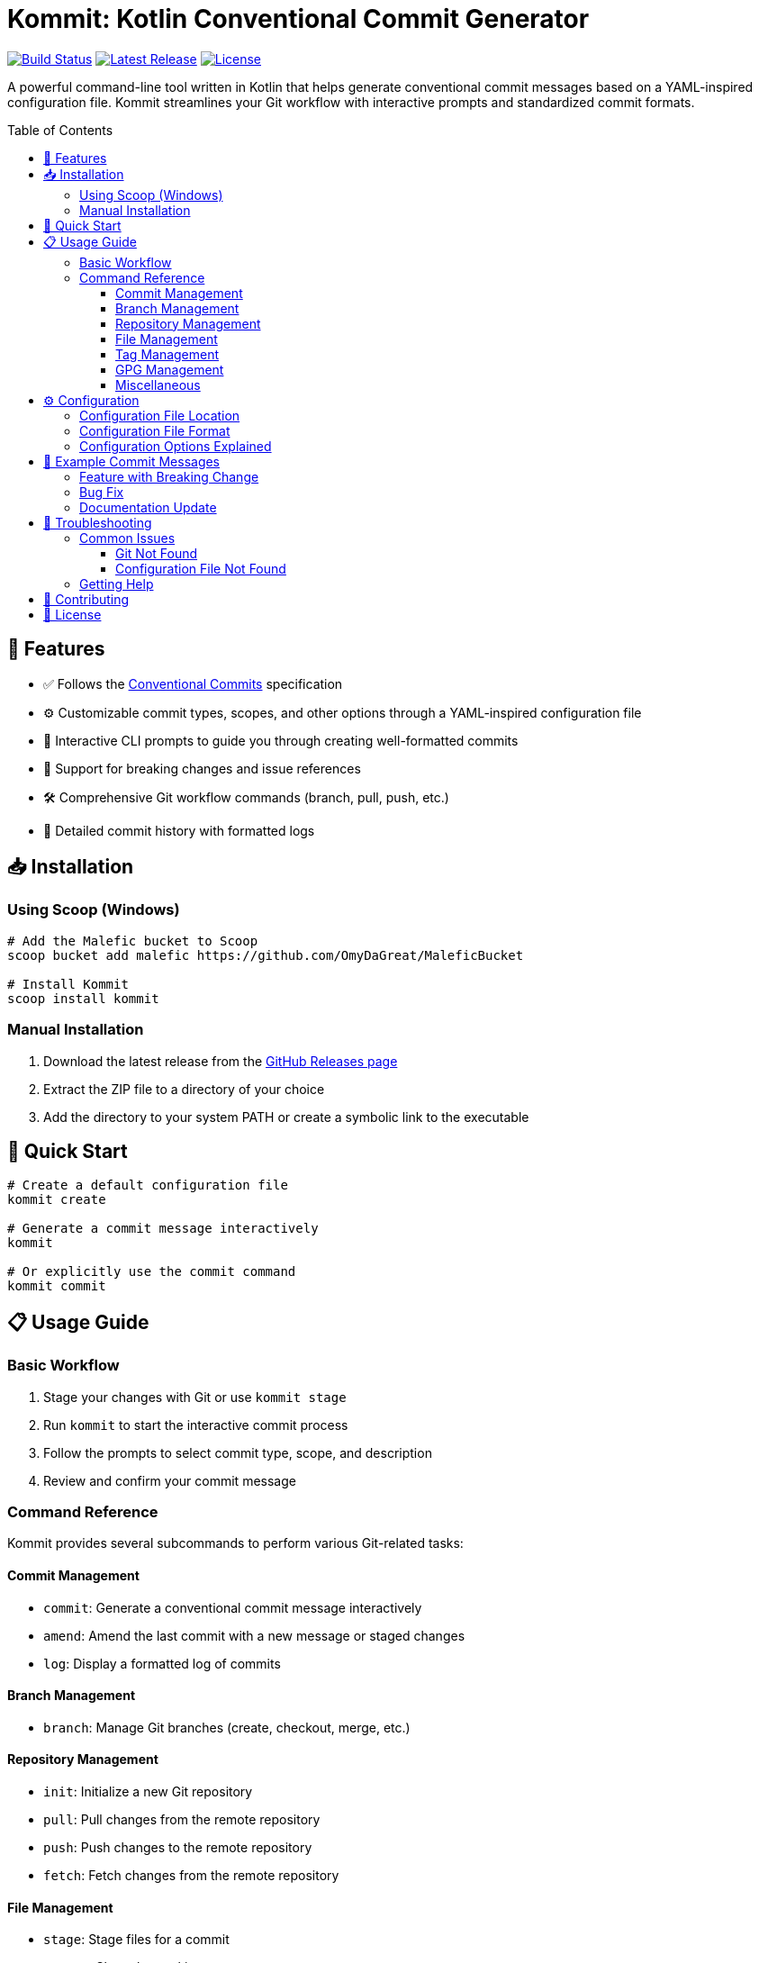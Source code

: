 = Kommit: Kotlin Conventional Commit Generator
:toc: macro
:toc-title: Table of Contents
:toclevels: 3
:icons: font
:source-highlighter: highlight.js
:experimental:

image:https://github.com/OmyDaGreat/Kommit/actions/workflows/release.yml/badge.svg[Build Status,link=https://github.com/OmyDaGreat/Kommit/actions/workflows/release.yml]
image:https://img.shields.io/github/v/release/OmyDaGreat/Kommit[Latest Release,link=https://github.com/OmyDaGreat/Kommit/releases/latest]
image:https://img.shields.io/badge/license-MIT-blue[License,link=LICENSE]

A powerful command-line tool written in Kotlin that helps generate conventional commit messages based on a YAML-inspired configuration file. Kommit streamlines your Git workflow with interactive prompts and standardized commit formats.

toc::[]

== 🚀 Features

* ✅ Follows the link:https://www.conventionalcommits.org/[Conventional Commits] specification
* ⚙️ Customizable commit types, scopes, and other options through a YAML-inspired configuration file
* 💬 Interactive CLI prompts to guide you through creating well-formatted commits
* 🔄 Support for breaking changes and issue references
* 🛠️ Comprehensive Git workflow commands (branch, pull, push, etc.)
* 📝 Detailed commit history with formatted logs

== 📥 Installation

=== Using Scoop (Windows)

[source,sh]
----
# Add the Malefic bucket to Scoop
scoop bucket add malefic https://github.com/OmyDaGreat/MaleficBucket

# Install Kommit
scoop install kommit
----

=== Manual Installation

1. Download the latest release from the link:https://github.com/OmyDaGreat/Kommit/releases[GitHub Releases page]
2. Extract the ZIP file to a directory of your choice
3. Add the directory to your system PATH or create a symbolic link to the executable

== 🚦 Quick Start

[source,sh]
----
# Create a default configuration file
kommit create

# Generate a commit message interactively
kommit

# Or explicitly use the commit command
kommit commit
----

== 📋 Usage Guide

=== Basic Workflow

1. Stage your changes with Git or use `kommit stage`
2. Run `kommit` to start the interactive commit process
3. Follow the prompts to select commit type, scope, and description
4. Review and confirm your commit message

=== Command Reference

Kommit provides several subcommands to perform various Git-related tasks:

==== Commit Management
* `commit`: Generate a conventional commit message interactively
* `amend`: Amend the last commit with a new message or staged changes
* `log`: Display a formatted log of commits

==== Branch Management
* `branch`: Manage Git branches (create, checkout, merge, etc.)

==== Repository Management
* `init`: Initialize a new Git repository
* `pull`: Pull changes from the remote repository
* `push`: Push changes to the remote repository
* `fetch`: Fetch changes from the remote repository

==== File Management
* `stage`: Stage files for a commit
* `status`: Show the working tree status

==== Tag Management
* `tag`: Create or list Git tags

==== GPG Management
* `gpg`: Parent command for GPG-related operations
** `gpg test`: Test if the GPG agent is working by signing a test message
** `gpg reset`: Reset the GPG agent to fix signing issues

==== Miscellaneous
* `create`: Create a default `.kommit.yaml` configuration file in the project root

TIP: Run `kommit --help` to see all available commands and options.

== ⚙️ Configuration

=== Configuration File Location

By default, Kommit looks for a `.kommit.yaml` file in the current directory. You can specify a different configuration file using the `--config` option:

[source,sh]
----
kommit --config path/to/config.yaml
----

=== Configuration File Format

The configuration file uses a YAML-inspired format:

[source,yaml]
----
# Comments start with #

# Commit Types
types:
  - feat: A new feature
  - fix: A bug fix
  - docs: Documentation only changes
  - style: Changes that do not affect the meaning of the code
  - refactor: A code change that neither fixes a bug nor adds a feature
  - perf: A code change that improves performance
  - test: Adding missing tests or correcting existing tests
  - build: Changes that affect the build system or external dependencies
  - ci: Changes to CI configuration files and scripts
  - chore: Other changes that don't modify src or test files

# Available Scopes
scopes:
  all:
    - core
    - ui
    - api
    - auth
    - db
  chore:
    - github
    - deps
    - release

# Configuration Options
options:
  remindToStageChanges: true
  autoStage: false
  autoPush: true
  allowBreakingChanges:
    - feat
    - fix
    - refactor
  allowIssues:
    - feat
    - fix
----

=== Configuration Options Explained

[cols="1,3"]
|===
|Option |Description

|`types`
|List of commit types with their descriptions. Each type follows the format `type: Description`.

|`scopes`
|List of available scopes. You can define scopes for all commit types under the `all` key, or specific scopes for particular commit types.

|`options.allowBreakingChanges`
|List of types that can have breaking changes. Only these types will prompt for breaking changes. By default, no commit types will prompt for breaking changes.

|`options.allowCustomScopes`
|Whether to allow custom scopes (true/false). When enabled, users can enter scopes not defined in the configuration. By default, users can enter custom scopes not defined in the configuration.

|`options.allowEmptyScopes`
|Whether to allow empty scopes (true/false). When enabled, users can create commits without a scope. By default, commits can be created without specifying a scope.

|`options.autoPush`
|Whether to automatically push changes after a successful commit (true/false). When enabled, Kommit will push your changes to the remote repository immediately after committing. By default, changes are automatically pushed after a successful commit.

|`options.autoStage`
|Whether to automatically stage all changes when no changes are staged (true/false). When enabled, Kommit will automatically stage all changes before creating a commit if no changes are staged. By default, changes are automatically staged.

|`options.changesPrefix`
|The prefix used for breaking changes in the footer. By default, breaking changes are prefixed with 'BREAKING CHANGES:' in the commit footer.

|`options.issuePrefix`
|The prefix used for issue references in the footer. By default, issue references are prefixed with 'ISSUES CLOSED:' in the commit footer.

|`options.remindToStageChanges`
|Whether to remind the user to stage changes (true/false). When enabled, Kommit will check if there are staged changes before creating a commit. By default, Kommit will not remind you to stage changes as a result of `autoStage` being enabled.
|===

== 📝 Example Commit Messages

=== Feature with Breaking Change

[source]
----
feat(ui)!: add new button component

This adds a new reusable button component with various styles and sizes.

BREAKING CHANGES: Changes the API for button styling

ISSUES CLOSED: #123, #456
----

=== Bug Fix

[source]
----
fix(auth): resolve login timeout issue

Fixed the issue where users were being logged out after 5 minutes of inactivity.

ISSUES CLOSED: #789
----

=== Documentation Update

[source]
----
docs: update installation instructions

Updated the README with more detailed installation instructions for different platforms.
----

== 🔧 Troubleshooting

=== Common Issues

==== Git Not Found

If you see an error like "Git command not found", ensure that Git is installed and available in your system PATH.

==== Configuration File Not Found

If Kommit can't find your configuration file, make sure it exists at the expected location, specify the path using the `--config` option, or create it with `kommit create`.

=== Getting Help

If you encounter any issues not covered here, please:

1. Check the link:https://github.com/OmyDaGreat/Kommit/issues[GitHub Issues] to see if it's a known problem
2. Open a new issue if your problem hasn't been reported

== 🤝 Contributing

Contributions are welcome! Here's how you can help:

1. Fork the repository
2. Create a feature branch (`kommit checkout -b feature/amazing-feature`)
3. Commit your changes using Kommit (`kommit`)
4. Push to the branch (`kommit push origin feature/amazing-feature`)
5. Open a Pull Request

Please make sure your code follows the project's coding style and includes appropriate tests.

== 📄 License

This project is licensed under the MIT License; see the link:LICENSE[LICENSE] file for details.
